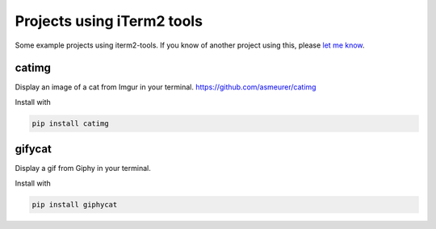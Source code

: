 =============================
 Projects using iTerm2 tools
=============================

Some example projects using iterm2-tools.  If you know of another project
using this, please `let me know
<https://github.com/asmeurer/iterm2-tools/issues/new>`_.


catimg
======

Display an image of a cat from Imgur in your
terminal. https://github.com/asmeurer/catimg

.. image:: https://raw.githubusercontent.com/asmeurer/catimg/master/example.png
   :height: 500px

Install with

.. code::

   pip install catimg


gifycat
=======

Display a gif from Giphy in your terminal.

.. image:: https://raw.githubusercontent.com/kstrauser/giphycat/master/doc/woodchuck.gif
   :height: 500px

Install with

.. code::

   pip install giphycat

